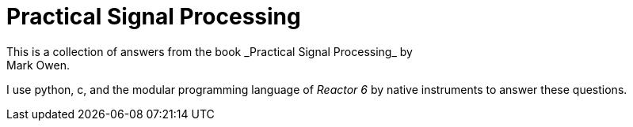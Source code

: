= Practical Signal Processing
This is a collection of answers from the book _Practical Signal Processing_ by
Mark Owen.

I use python, c,  and the modular programming language of _Reactor 6_ by native
instruments to answer these questions.
